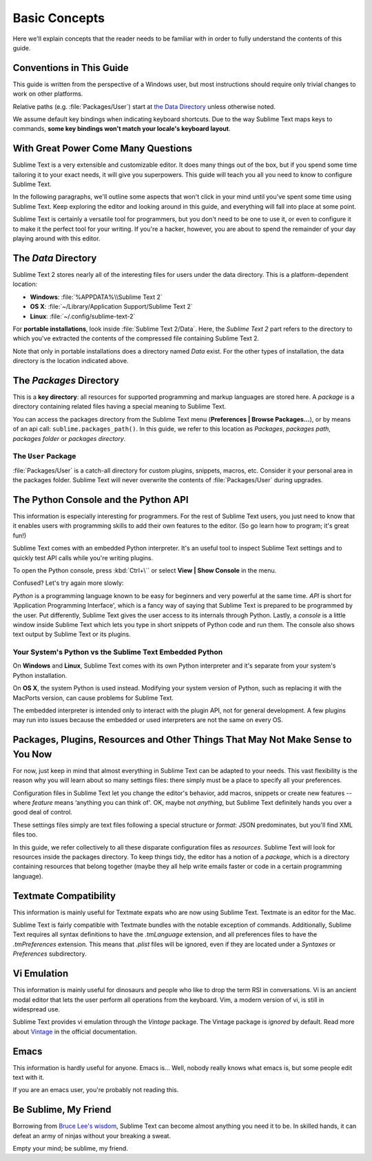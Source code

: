==============
Basic Concepts
==============

Here we'll explain concepts that the reader needs to be familiar with in order
to fully understand the contents of this guide.

Conventions in This Guide
==========================

This guide is written from the perspective of a Windows user, but most
instructions should require only trivial changes to work on other platforms.

Relative paths (e.g. :file:`Packages/User`) start at `the Data Directory`_
unless otherwise noted.

We assume default key bindings when indicating keyboard shortcuts. Due to the
way Sublime Text maps keys to commands, **some key bindings won't match your
locale's keyboard layout**.


With Great Power Come Many Questions
====================================

Sublime Text is a very extensible and customizable editor. It does many things
out of the box, but if you spend some time tailoring it to your exact needs,
it will give you superpowers. This guide will teach you all you need to know
to configure Sublime Text.

In the following paragraphs, we'll outline some aspects that won't click in
your mind until you've spent some time using Sublime Text. Keep exploring the
editor and looking around in this guide, and everything will fall into place
at some point.

Sublime Text is certainly a versatile tool for programmers, but you don't
need to be one to use it, or even to configure it to make it the perfect tool
for your writing. If you're a hacker, however, you are about to spend the
remainder of your day playing around with this editor.


The *Data* Directory
====================

Sublime Text 2 stores nearly all of the interesting files for users under the
data directory. This is a platform-dependent location:

* **Windows**: :file:`%APPDATA%\\Sublime Text 2`
* **OS X**: :file:`~/Library/Application Support/Sublime Text 2`
* **Linux**: :file:`~/.config/sublime-text-2`

For **portable installations**, look inside :file:`Sublime Text 2/Data`. Here,
the *Sublime Text 2* part refers to the directory to which you've extracted the
contents of the compressed file containing Sublime Text 2.

Note that only in portable installations does a directory named *Data* exist.
For the other types of installation, the data directory is the location
indicated above.

The *Packages* Directory
==============================

This is a **key directory**: all resources for supported programming and
markup languages are stored here. A *package* is a directory containing
related files having a special meaning to Sublime Text.

You can access the packages directory from the Sublime Text menu
(**Preferences | Browse Packages...**), or by means of an api call:
``sublime.packages_path()``. In this guide, we refer to this location as
*Packages*, *packages path*, *packages folder* or *packages directory*.

The ``User`` Package
^^^^^^^^^^^^^^^^^^^^

:file:`Packages/User` is a catch-all directory for custom plugins, snippets,
macros, etc. Consider it your personal area in the packages folder. Sublime Text
will never overwrite the contents of :file:`Packages/User` during upgrades.


The Python Console and the Python API
=====================================

This information is especially interesting for programmers. For the rest of
Sublime Text users, you just need to know that it enables users with programming
skills to add their own features to the editor. (So go learn how to program;
it's great fun!)

Sublime Text comes with an embedded Python interpreter. It's an useful tool to
inspect Sublime Text settings and to quickly test API calls while you're writing
plugins.

To open the Python console, press :kbd:`Ctrl+\`` or select **View | Show Console**
in the menu.

Confused? Let's try again more slowly:

*Python* is a programming language known to be easy for beginners and very
powerful at the same time. *API* is short for ‘Application Programming
Interface', which is a fancy way of saying that Sublime Text is prepared to be
programmed by the user. Put differently, Sublime Text gives the user access to
its internals through Python. Lastly, a *console* is a little window inside
Sublime Text which lets you type in short snippets of Python code and run them.
The console also shows text output by Sublime Text or its plugins.


Your System's Python vs the Sublime Text Embedded Python
^^^^^^^^^^^^^^^^^^^^^^^^^^^^^^^^^^^^^^^^^^^^^^^^^^^^^^^^

On **Windows** and **Linux**, Sublime Text comes with its own Python
interpreter and it's separate from your system's Python installation.

On **OS X**, the system Python is used instead. Modifying your system version
of Python, such as replacing it with the MacPorts version, can cause problems
for Sublime Text.

The embedded interpreter is intended only to interact with the plugin API, not
for general development. A few plugins may run into issues because the embedded
or used interpreters are not the same on every OS.


Packages, Plugins, Resources and Other Things That May Not Make Sense to You Now
================================================================================

For now, just keep in mind that almost everything in Sublime Text can be adapted
to your needs. This vast flexibility is the reason why you will learn about so
many settings files: there simply must be a place to specify all your
preferences.

Configuration files in Sublime Text let you change the editor's behavior, add
macros, snippets or create new features --where *feature* means ‘anything you can
think of'. OK, maybe not *anything*, but Sublime Text definitely hands you over
a good deal of control.

These settings files simply are text files following a special structure or
*format*: JSON predominates, but you'll find XML files too.

In this guide, we refer collectively to all these disparate configuration
files as *resources*. Sublime Text will look for resources inside the packages
directory. To keep things tidy, the editor has a notion of a *package*, which
is a directory containing resources that belong together (maybe they all help
write emails faster or code in a certain programming language).


Textmate Compatibility
======================

This information is mainly useful for Textmate expats who are now using Sublime
Text. Textmate is an editor for the Mac.

Sublime Text is fairly compatible with Textmate bundles with the notable
exception of commands. Additionally, Sublime Text requires all syntax
definitions to have the *.tmLanguage* extension, and all preferences files to
have the *.tmPreferences* extension. This means that *.plist* files will be
ignored, even if they are located under a *Syntaxes* or *Preferences*
subdirectory.


Vi Emulation
============

This information is mainly useful for dinosaurs and people who like to drop
the term RSI in conversations. Vi is an ancient modal editor that lets the
user perform all operations from the keyboard. Vim, a modern version of vi,
is still in widespread use.

Sublime Text provides vi emulation through the *Vintage* package. The Vintage
package is *ignored* by default. Read more about Vintage_ in the official
documentation.

.. _Vintage: http://www.sublimetext.com/docs/2/vintage.html


Emacs
=====

This information is hardly useful for anyone. Emacs is... Well, nobody really
knows what emacs is, but some people edit text with it.

If you are an emacs user, you're probably not reading this.


Be Sublime, My Friend
=====================

Borrowing from `Bruce Lee's wisdom`_, Sublime Text can become almost anything
you need it to be. In skilled hands, it can defeat an army of ninjas without
your breaking a sweat.

Empty your mind; be sublime, my friend.

.. _Bruce Lee's wisdom: http://www.youtube.com/watch?v=iO3sBulXpVw
